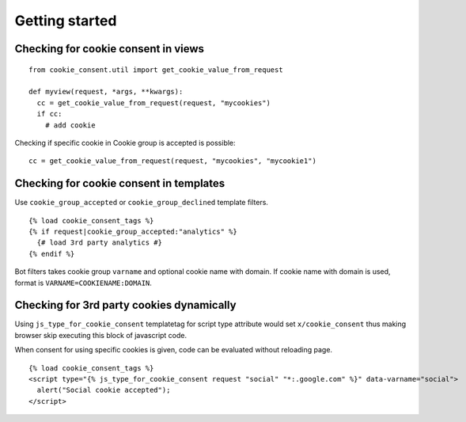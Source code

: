 ===============
Getting started
===============

Checking for cookie consent in views
------------------------------------

::

  from cookie_consent.util import get_cookie_value_from_request

  def myview(request, *args, **kwargs):
    cc = get_cookie_value_from_request(request, "mycookies")
    if cc:
      # add cookie

Checking if specific cookie in Cookie group is accepted is possible::

    cc = get_cookie_value_from_request(request, "mycookies", "mycookie1")

Checking for cookie consent in templates
----------------------------------------

Use ``cookie_group_accepted`` or ``cookie_group_declined`` template filters.

::

  {% load cookie_consent_tags %}
  {% if request|cookie_group_accepted:"analytics" %}
    {# load 3rd party analytics #}
  {% endif %}

Bot filters takes cookie group ``varname`` and optional cookie name with
domain. If cookie name with domain is used, format is 
``VARNAME=COOKIENAME:DOMAIN``.


Checking for 3rd party cookies dynamically
------------------------------------------

Using ``js_type_for_cookie_consent`` templatetag for script type attribute
would set ``x/cookie_consent`` thus making browser skip executing this block
of javascript code.

When consent for using specific cookies is given, code can be evaluated
without reloading page.

::

  {% load cookie_consent_tags %}
  <script type="{% js_type_for_cookie_consent request "social" "*:.google.com" %}" data-varname="social">
    alert("Social cookie accepted");
  </script>
